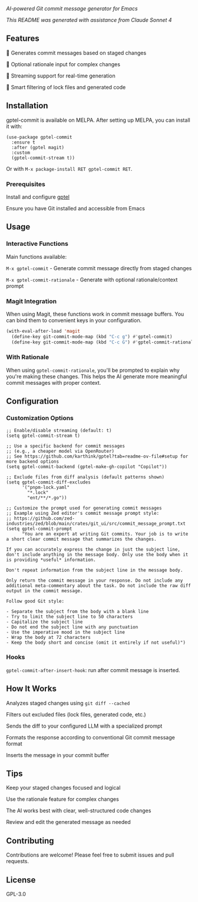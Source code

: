 [[https://melpa.org/#/gptel-commit][file:https://melpa.org/packages/gptel-commit-badge.svg]]
[[https://stable.melpa.org/#/gptel-commit][file:https://stable.melpa.org/packages/gptel-commit-badge.svg]]

/AI-powered Git commit message generator for Emacs/

/This README was generated with assistance from Claude Sonnet 4/

** Features

    🤖 Generates commit messages based on staged changes

    💭 Optional rationale input for complex changes

    🔄 Streaming support for real-time generation

    🎯 Smart filtering of lock files and generated code

** Installation

gptel-commit is available on MELPA. After setting up MELPA, you can install it with:

#+begin_src elisp
(use-package gptel-commit
  :ensure t
  :after (gptel magit)
  :custom
  (gptel-commit-stream t))
#+end_src

Or with =M-x package-install RET gptel-commit RET=.

*** Prerequisites

    Install and configure [[https://github.com/karthink/gptel][gptel]]

    Ensure you have Git installed and accessible from Emacs

** Usage

*** Interactive Functions

Main functions available:

    =M-x gptel-commit= - Generate commit message directly from staged changes

    =M-x gptel-commit-rationale= - Generate with optional rationale/context prompt

*** Magit Integration

When using Magit, these functions work in commit message buffers. You can bind them to convenient keys in your configuration.

#+begin_src emacs-lisp
(with-eval-after-load 'magit
  (define-key git-commit-mode-map (kbd "C-c g") #'gptel-commit)
  (define-key git-commit-mode-map (kbd "C-c G") #'gptel-commit-rationale))
#+end_src

*** With Rationale

When using =gptel-commit-rationale=, you'll be prompted to explain why you're making these changes. This helps the AI generate more meaningful commit messages with proper context.

** Configuration

*** Customization Options

#+begin_src elisp
;; Enable/disable streaming (default: t)
(setq gptel-commit-stream t)

;; Use a specific backend for commit messages
;; (e.g., a cheaper model via OpenRouter)
;; See https://github.com/karthink/gptel?tab=readme-ov-file#setup for more backend options
(setq gptel-commit-backend (gptel-make-gh-copilot "Copilot"))

;; Exclude files from diff analysis (default patterns shown)
(setq gptel-commit-diff-excludes
      '("pnpm-lock.yaml"
        "*.lock"
        "ent/**/*.go"))

;; Customize the prompt used for generating commit messages
;; Example using Zed editor's commit message prompt style:
;; https://github.com/zed-industries/zed/blob/main/crates/git_ui/src/commit_message_prompt.txt
(setq gptel-commit-prompt
      "You are an expert at writing Git commits. Your job is to write a short clear commit message that summarizes the changes.

If you can accurately express the change in just the subject line, don't include anything in the message body. Only use the body when it is providing *useful* information.

Don't repeat information from the subject line in the message body.

Only return the commit message in your response. Do not include any additional meta-commentary about the task. Do not include the raw diff output in the commit message.

Follow good Git style:

- Separate the subject from the body with a blank line
- Try to limit the subject line to 50 characters
- Capitalize the subject line
- Do not end the subject line with any punctuation
- Use the imperative mood in the subject line
- Wrap the body at 72 characters
- Keep the body short and concise (omit it entirely if not useful)")
#+end_src

*** Hooks

=gptel-commit-after-insert-hook=: run after commit message is inserted.

** How It Works

    Analyzes staged changes using =git diff --cached=

    Filters out excluded files (lock files, generated code, etc.)

    Sends the diff to your configured LLM with a specialized prompt

    Formats the response according to conventional Git commit message format

    Inserts the message in your commit buffer

** Tips

    Keep your staged changes focused and logical

    Use the rationale feature for complex changes

    The AI works best with clear, well-structured code changes

    Review and edit the generated message as needed

** Contributing

Contributions are welcome! Please feel free to submit issues and pull requests.

** License

GPL-3.0
